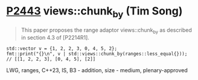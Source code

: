 * [[https://wg21.link/p2443][P2443]] views::chunk_by (Tim Song)
:PROPERTIES:
:CUSTOM_ID: p2443-viewschunk_by-tim-song
:END:
#+begin_quote
This paper proposes the range adaptor views::chunk_by as described in section 4.3 of [P2214R1].
#+end_quote
#+begin_src c++
std::vector v = {1, 2, 2, 3, 0, 4, 5, 2};
fmt::print("{}\n", v | std::views::chunk_by(ranges::less_equal{}));   // [[1, 2, 2, 3], [0, 4, 5], [2]]
#+end_src

LWG, ranges, C++23, IS, B3 - addition, size - medium, plenary-approved
